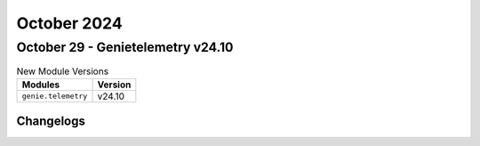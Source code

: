 October 2024
==========

October 29 - Genietelemetry v24.10
------------------------



.. csv-table:: New Module Versions
    :header: "Modules", "Version"

    ``genie.telemetry``, v24.10




Changelogs
^^^^^^^^^^
